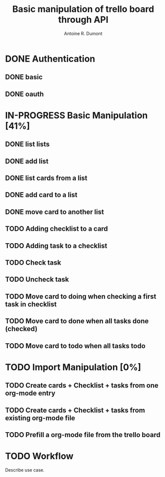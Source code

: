 #+title: Basic manipulation of trello board through API
#+author: Antoine R. Dumont

* DONE Authentication
CLOSED: [2013-06-28 ven. 01:19]
** DONE basic
CLOSED: [2013-06-28 ven. 01:19]
** DONE oauth
CLOSED: [2013-06-28 ven. 01:19]
* IN-PROGRESS Basic Manipulation [41%]
** DONE list lists
CLOSED: [2013-06-28 ven. 01:20]
** DONE add list
CLOSED: [2013-06-28 ven. 01:20]
** DONE list cards from a list
CLOSED: [2013-06-28 ven. 01:20]
** DONE add card to a list
CLOSED: [2013-06-28 ven. 01:51]
** DONE move card to another list
CLOSED: [2013-06-28 ven. 01:51]
** TODO Adding checklist to a card
** TODO Adding task to a checklist
** TODO Check task
** TODO Uncheck task
** TODO Move card to doing when checking a first task in checklist
** TODO Move card to done when all tasks done (checked)
** TODO Move card to todo when all tasks todo
* TODO Import Manipulation [0%]
** TODO Create cards + Checklist + tasks from one org-mode entry
** TODO Create cards + Checklist + tasks from existing org-mode file
** TODO Prefill a org-mode file from the trello board
* TODO Workflow
Describe use case.
